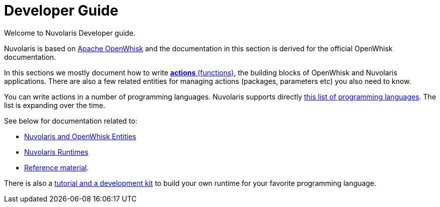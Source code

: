= Developer Guide

Welcome to Nuvolaris Developer guide. 

Nuvolaris is based on link:https://openwhisk.apache.org[Apache OpenWhisk] and the documentation in this section is derived for the official OpenWhisk documentation.

In this sections we mostly document how to write xref:actions.adoc[**actions** (functions)], the building blocks of OpenWhisk and Nuvolaris applications. There are also a few related entities for managing actions (packages, parameters etc) you also need to know.

You can write actions in a number of programming languages.  Nuvolaris supports directly xref:index-runtimes.adoc[this list of programming languages]. The list is expanding over the time.

See below for documentation related to:

* xref:index-entities.adoc[Nuvolaris and OpenWhisk Entities]  
* xref:index-runtimes.adoc[Nuvolaris Runtimes]
* xref:index-references[Reference material].


There is also a xref:actions-actionloop.adoc[tutorial and a development kit] to build your own runtime for your favorite programming language.


